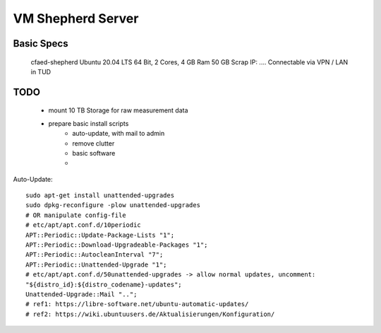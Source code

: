 VM Shepherd Server
==================

Basic Specs
-----------

    cfaed-shepherd
    Ubuntu 20.04 LTS 64 Bit, 2 Cores, 4 GB Ram
    50 GB Scrap
    IP: ....
    Connectable via VPN / LAN in TUD

TODO
----

    - mount 10 TB Storage for raw measurement data
    - prepare basic install scripts
        - auto-update, with mail to admin
        - remove clutter
        - basic software
        -

Auto-Update::

    sudo apt-get install unattended-upgrades
    sudo dpkg-reconfigure -plow unattended-upgrades
    # OR manipulate config-file
    # etc/apt/apt.conf.d/10periodic
    APT::Periodic::Update-Package-Lists "1";
    APT::Periodic::Download-Upgradeable-Packages "1";
    APT::Periodic::AutocleanInterval "7";
    APT::Periodic::Unattended-Upgrade "1";
    # etc/apt/apt.conf.d/50unattended-upgrades -> allow normal updates, uncomment:
    "${distro_id}:${distro_codename}-updates";
    Unattended-Upgrade::Mail "..";
    # ref1: https://libre-software.net/ubuntu-automatic-updates/
    # ref2: https://wiki.ubuntuusers.de/Aktualisierungen/Konfiguration/


